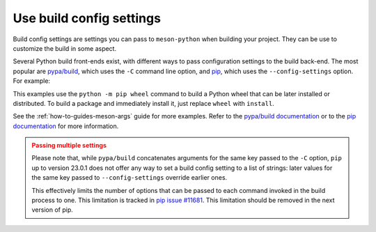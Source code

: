 .. SPDX-FileCopyrightText: 2023 The meson-python developers
..
.. SPDX-License-Identifier: MIT

.. _how-to-guides-config-settings:

*************************
Use build config settings
*************************

Build config settings are settings you can pass to ``meson-python`` when
building your project. They can be use to customize the build in some
aspect.

Several Python build front-ends exist, with different ways to pass
configuration settings to the build back-end. The most popular are
`pypa/build`_, which uses the ``-C`` command line option, and `pip`_,
which uses the ``--config-settings`` option. For example:

.. _pypa/build: https://github.com/pypa/build
.. _pip: https://github.com/pypa/pip

.. tab-set::

    .. tab-item:: pypa/buid
        :sync: key_pypa_build

	.. code-block:: console

	   $ python -m build \
               -Csetup-args="-Doption=true" \
               -Csetup-args="-Dvalue=1" \
               -Ccompile-args="-j6"

    .. tab-item:: pip
        :sync: key_pip

	.. code-block:: console

	   $ python -m pip wheel . \
               --config-settings=setup-args="-Doption=disable" \
               --config-settings=compile-args="-j6"

This examples use the ``python -m pip wheel`` command to build a Python
wheel that can be later installed or distributed. To build a package and
immediately install it, just replace ``wheel`` with ``install``.

See the :ref:`how-to-guides-meson-args` guide for more examples. Refer to
the `pypa/build documentation`_ or to the `pip documentation`_ for more
information.

.. _pypa/build documentation: https://pypa-build.readthedocs.io/en/stable/
.. _pip documentation: https://pip.pypa.io/

.. admonition:: Passing multiple settings
   :class: caution

   Please note that, while ``pypa/build`` concatenates arguments for the
   same key passed to the ``-C`` option, ``pip`` up to version 23.0.1 does
   not offer any way to set a build config setting to a list of strings:
   later values for the same key passed to ``--config-settings`` override
   earlier ones.

   This effectively limits the number of options that can be passed to each
   command invoked in the build process to one. This limitation is tracked
   in `pip issue #11681`_. This limitation should be removed in the next
   version of pip.

.. _pip issue #11681: https://github.com/pypa/pip/issues/11681
